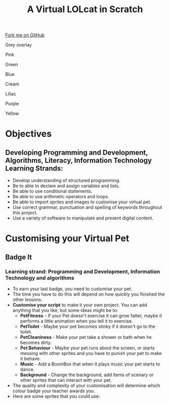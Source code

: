 #+STARTUP:indent
#+HTML_HEAD: <link rel="stylesheet" type="text/css" href="css/styles.css"/>
#+HTML_HEAD_EXTRA: <script src="js/navbar.js" type="text/javascript"></script>
#+HTML_HEAD_EXTRA: <link href='http://fonts.googleapis.com/css?family=Ubuntu+Mono|Ubuntu' rel='stylesheet' type='text/css'>
#+OPTIONS: f:nil author:nil num:1 creator:nil timestamp:nil  
#+TITLE: A Virtual LOLcat in Scratch
#+AUTHOR: Marc Scott, X Ellis, S Fone

#+BEGIN_HTML
<div class=ribbon>
<a href="https://github.com/digixc/7-CS-lolcats">Fork me on GitHub</a>
</div>


<div id="underlay" onclick="underlayoff()">
</div>
<div id="overlay" onclick="overlayoff()">
</div>
<div id=overlayMenu>
<p onclick="overlayon('hsla(0, 0%, 50%, 0.5)')">Grey overlay</p>
<p onclick="underlayon('hsla(300,100%,50%, 0.3)')">Pink</p>
<p onclick="underlayon('hsla(80, 90%, 40%, 0.4)')">Green</p>
<p onclick="underlayon('hsla(240,100%,50%,0.2)')">Blue</p>
<p onclick="underlayon('hsla(40,100%,50%,0.3)')">Cream</p>
<p onclick="underlayon('hsla(300,100%,40%,0.3)')">Liliac</p>
<p onclick="underlayon('hsla(300,100%,25%,0.3)')">Purple</p>
<p onclick="underlayon('hsla(60,100%,50%,0.3)')">Yellow</p>
</div>

#+END_HTML

* COMMENT Use as a template
:PROPERTIES:
:HTML_CONTAINER_CLASS: activity
:END:
** Learn It
:PROPERTIES:
:HTML_CONTAINER_CLASS: learn
:END:

** Research It
:PROPERTIES:
:HTML_CONTAINER_CLASS: research
:END:

** Design It
:PROPERTIES:
:HTML_CONTAINER_CLASS: design
:END:

** Build It
:PROPERTIES:
:HTML_CONTAINER_CLASS: build
:END:

** Test It
:PROPERTIES:
:HTML_CONTAINER_CLASS: test
:END:

** Run It
:PROPERTIES:
:HTML_CONTAINER_CLASS: run
:END:

** Document It
:PROPERTIES:
:HTML_CONTAINER_CLASS: document
:END:

** Code It
:PROPERTIES:
:HTML_CONTAINER_CLASS: code
:END:

** Program It
:PROPERTIES:
:HTML_CONTAINER_CLASS: program
:END:

** Try It
:PROPERTIES:
:HTML_CONTAINER_CLASS: try
:END:

** Badge It
:PROPERTIES:
:HTML_CONTAINER_CLASS: badge
:END:

** Save It
:PROPERTIES:
:HTML_CONTAINER_CLASS: save
:END:

* Objectives
:PROPERTIES:
:HTML_CONTAINER_CLASS: activity
:END:
** Developing *Programming and Development*, *Algorithms*, *Literacy*, *Information Technology* Learning Strands:
:PROPERTIES:
:HTML_CONTAINER_CLASS: learn
:END:
- Develop understanding of structured programming.
- Be to able to declare and assign variables and lists.
- Be able to use conditional statements.
- Be able to use arithmetic operators and loops.
- Be able to import sprites and images to customise your virtual pet.
- Use correct grammar, punctuation and spelling of keywords throughout this project.
- Use a variety of software to manipulate and present digital content.
* Customising your Virtual Pet
:PROPERTIES:
:HTML_CONTAINER_CLASS: activity
:END:
** Badge It
:PROPERTIES:
:HTML_CONTAINER_CLASS: badge
:END:
*** Learning strand: Programming and Development, Information Technology and algorithms
[[file:img/Customised_Pet.png]]
- To earn your last badge, you need to customise your pet.
- The time you have to do this will depend on how quickly you finished the other lessons.
- *Customise your script* to make it your own project. You can add anything that you like, but some ideas might be to:
  - *PetFitness* - If your Pet doesn't exercise it can grow fatter, maybe it performs a little animation when you tell it to exercise.
  - *PetToilet* - Maybe your pet becomes stinky if it doesn't go to the toilet.
  - *PetCleaniness* - Make your pet take a shower or bath when he becomes dirty.
  - *Pet Behaviour* - Maybe your pet runs about the screen, or starts messing with other sprites and you have to punish your pet to make it behave.
  - *Music* - Add a BoomBox that when it plays music your pet starts to dance.
  - *Background* - Change the background, add items of scenary or other sprites that can interact with your pet.
- The quality and complexity of your customisation will determine which colour badge your teacher awards you.
- Here are some sprites that you could use:
[[file:img/ToyHamster_Wheel.png]]
[[file:img/BoomBox.png]]
[[file:img/Shower.png]]
